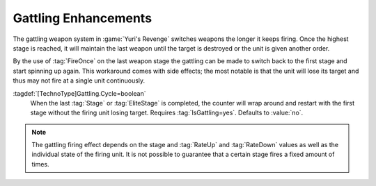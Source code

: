 Gattling Enhancements
~~~~~~~~~~~~~~~~~~~~~

The gattling weapon system in :game:`Yuri's Revenge` switches weapons the
longer it keeps firing. Once the highest stage is reached, it will  maintain
the last weapon until the target is destroyed or the unit is given another
order.

By the use of :tag:`FireOnce` on the last weapon stage the gattling can be made
to switch back to the first stage and start spinning up again. This workaround
comes with side effects; the most notable is that the unit will lose its target
and thus may not fire at a single unit continuously.

:tagdef:`[TechnoType]Gattling.Cycle=boolean`
  When the last :tag:`Stage` or :tag:`EliteStage` is completed, the counter
  will wrap around and restart with the first stage without the firing unit
  losing target. Requires :tag:`IsGattling=yes`. Defaults to :value:`no`.

.. note:: The gattling firing effect depends on the stage and :tag:`RateUp` and
  \ :tag:`RateDown` values as well as the individual state of the firing unit.
  It is not possible to guarantee that a certain stage fires a fixed amount of
  times.

.. index:: Weapon; Cycle Gattling weapons without losing target.

.. versionadded:: 0.3
